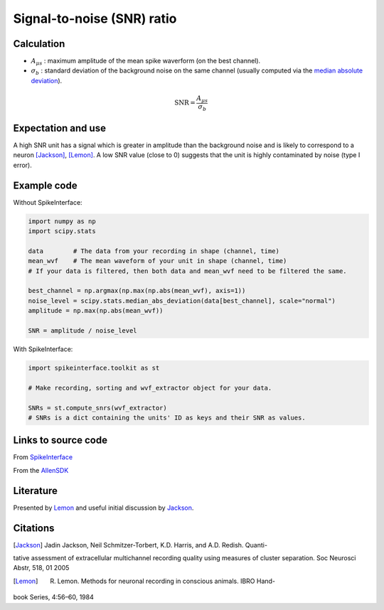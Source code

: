 Signal-to-noise (SNR) ratio
===========================

Calculation
-----------

- :math:`A_{\mu s}` : maximum amplitude of the mean spike waverform (on the best channel).
- :math:`\sigma_b` : standard deviation of the background noise on the same channel (usually computed via the `median absolute deviation <https://en.wikipedia.org/wiki/Median_absolute_deviation>`_).

.. math::
    \textrm{SNR} = \frac{A_{\mu s}}{\sigma_b}



Expectation and use
-------------------

A high SNR unit has a signal which is greater in amplitude than the background noise and is likely to correspond to a neuron [Jackson]_, [Lemon]_.
A low SNR value (close to 0) suggests that the unit is highly contaminated by noise (type I error).

Example code
------------

Without SpikeInterface:

.. code-block:: python
    
    import numpy as np
    import scipy.stats

    data        # The data from your recording in shape (channel, time)
    mean_wvf    # The mean waveform of your unit in shape (channel, time)
    # If your data is filtered, then both data and mean_wvf need to be filtered the same.

    best_channel = np.argmax(np.max(np.abs(mean_wvf), axis=1))
    noise_level = scipy.stats.median_abs_deviation(data[best_channel], scale="normal")
    amplitude = np.max(np.abs(mean_wvf))

    SNR = amplitude / noise_level

With SpikeInterface:

.. code-block:: python

    import spikeinterface.toolkit as st

    # Make recording, sorting and wvf_extractor object for your data.

    SNRs = st.compute_snrs(wvf_extractor)
    # SNRs is a dict containing the units' ID as keys and their SNR as values.

Links to source code
--------------------

From `SpikeInterface <https://github.com/SpikeInterface/spikeinterface/blob/85244cd686bfe2a80649246ea1e29120930cb9c7/spikeinterface/toolkit/qualitymetrics/misc_metrics.py#L130>`_

From the `AllenSDK <https://allensdk.readthedocs.io/en/latest/_static/examples/nb/ecephys_quality_metrics.html#SNR>`_


Literature
----------

Presented by Lemon_ and useful initial discussion by Jackson_.

Citations
---------

.. [Jackson] Jadin Jackson, Neil Schmitzer-Torbert, K.D. Harris, and A.D. Redish. Quanti-
tative assessment of extracellular multichannel recording quality using measures
of cluster separation. Soc Neurosci Abstr, 518, 01 2005

.. [Lemon] R. Lemon. Methods for neuronal recording in conscious animals. IBRO Hand-
book Series, 4:56–60, 1984